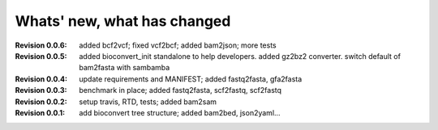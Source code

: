 Whats' new, what has changed
================================

:Revision 0.0.6: added bcf2vcf; fixed vcf2bcf; added bam2json; more tests
:Revision 0.0.5: added bioconvert_init standalone to help developers. 
                 added gz2bz2 converter. switch default of bam2fasta with
                 sambamba
:Revision 0.0.4: update requirements and MANIFEST; added fastq2fasta, gfa2fasta
:Revision 0.0.3: benchmark in place; added fastq2fasta, scf2fastq, scf2fastq
:Revision 0.0.2: setup travis, RTD, tests; added bam2sam
:Revision 0.0.1: add bioconvert tree structure; added bam2bed, json2yaml... 
